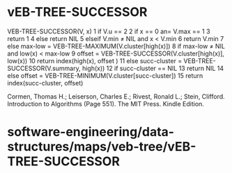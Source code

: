 * vEB-TREE-SUCCESSOR

VEB-TREE-SUCCESSOR(V, x) 1 if V.u == 2 2 if x == 0 an= V.max == 1 3
return 1 4 else return NIL 5 elseif V.min ≠ NIL and x < V.min 6 return
V.min 7 else max-low = VEB-TREE-MAXIMUM(V.cluster[high(x)]) 8 if max-low
≠ NIL and low(x) < max-low 9 offset =
VEB-TREE-SUCCESSOR(V.cluster[high(x)], low(x)) 10 return index(high(x),
offset ) 11 else succ-cluster = VEB-TREE-SUCCESSOR(V.summary, high(x))
12 if succ-cluster == NIL 13 return NIL 14 else offset =
VEB-TREE-MINIMUM(V.cluster[succ-cluster]) 15 return index(succ-cluster,
offset)

Cormen, Thomas H.; Leiserson, Charles E.; Rivest, Ronald L.; Stein,
Clifford. Introduction to Algorithms (Page 551). The MIT Press. Kindle
Edition.

* software-engineering/data-structures/maps/veb-tree/vEB-TREE-SUCCESSOR
